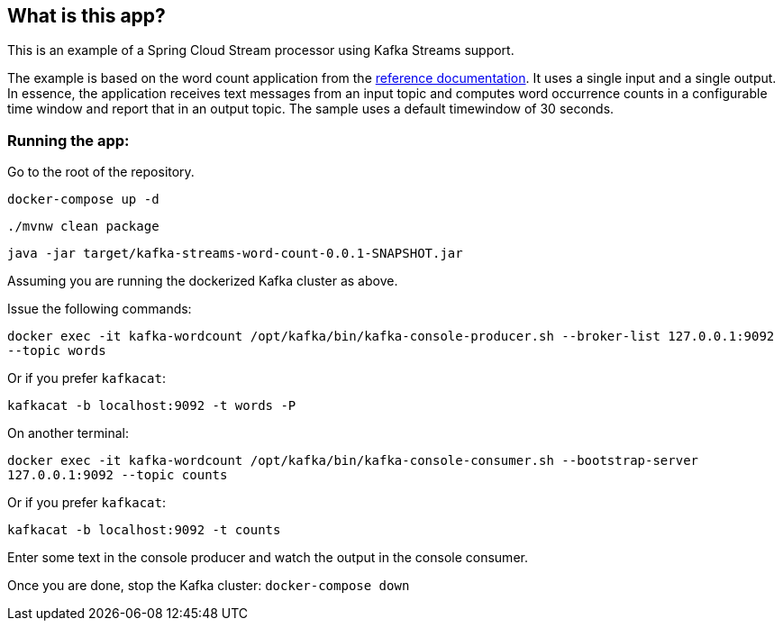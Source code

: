 == What is this app?

This is an example of a Spring Cloud Stream processor using Kafka Streams support.

The example is based on the word count application from the https://github.com/confluentinc/examples/blob/3.2.x/kafka-streams/src/main/java/io/confluent/examples/streams/org.mddarr.listener.orders.WordCountLambdaExample.java[reference documentation].
It uses a single input and a single output.
In essence, the application receives text messages from an input topic and computes word occurrence counts in a configurable time window and report that in an output topic.
The sample uses a default timewindow of 30 seconds.

=== Running the app:

Go to the root of the repository.

`docker-compose up -d`

`./mvnw clean package`

`java -jar target/kafka-streams-word-count-0.0.1-SNAPSHOT.jar`

Assuming you are running the dockerized Kafka cluster as above.

Issue the following commands:

`docker exec -it kafka-wordcount /opt/kafka/bin/kafka-console-producer.sh --broker-list 127.0.0.1:9092 --topic words`

Or if you prefer `kafkacat`:

`kafkacat -b localhost:9092 -t words -P`

On another terminal:

`docker exec -it kafka-wordcount /opt/kafka/bin/kafka-console-consumer.sh --bootstrap-server 127.0.0.1:9092 --topic counts`

Or if you prefer `kafkacat`:

`kafkacat -b localhost:9092 -t counts`

Enter some text in the console producer and watch the output in the console consumer.

Once you are done, stop the Kafka cluster: `docker-compose down`